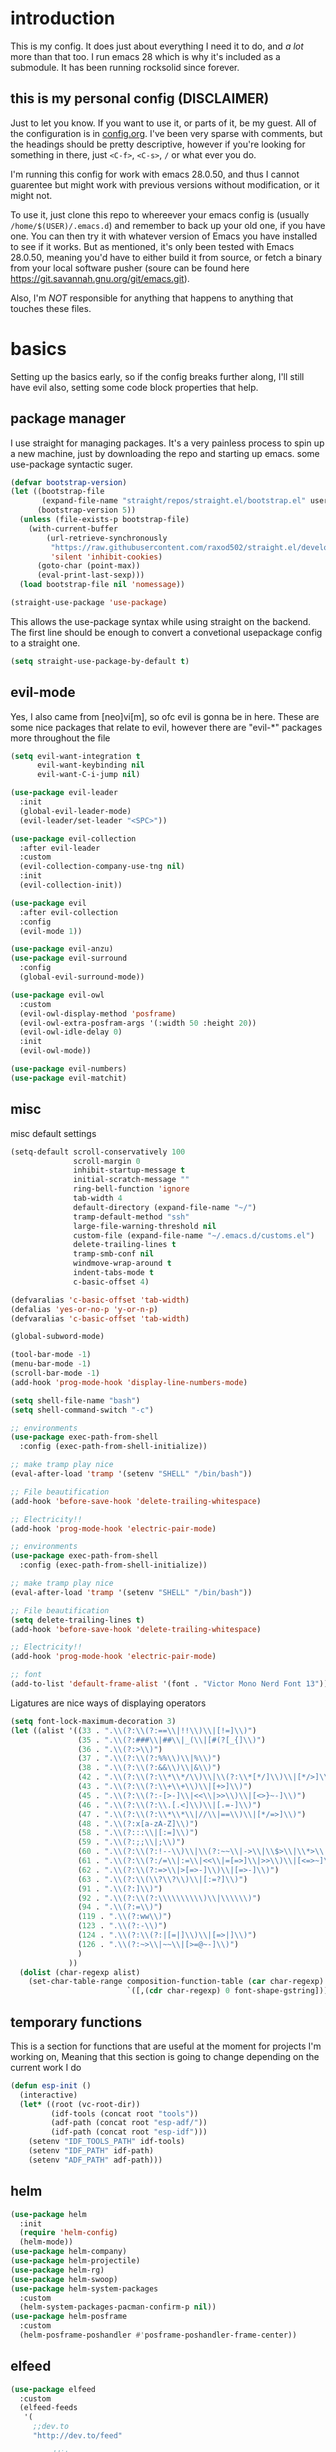 * introduction
  This is my config. It does just about everything I need it to do, and /a lot/ more than that too.
  I run emacs 28 which is why it's included as a submodule. It has been running rocksolid since forever.
** this is my personal config (DISCLAIMER)
   Just to let you know. If you want to use it, or parts of it, be my guest. All of the configuration is in [[https://github.com/FredeEB/.emacs.d/blob/master/config.org][config.org]]. I've been very sparse with comments, but the headings should be pretty descriptive, however if you're looking for something in there, just =<C-f>=, =<C-s>=, =/= or what ever you do.

   I'm running this config for work with emacs 28.0.50, and thus I cannot guarentee but might work with previous versions without modification, or it might not.

   To use it, just clone this repo to whereever your emacs config is (usually =/home/$(USER)/.emacs.d=) and remember to back up your old one, if you have one. You can then try it with whatever version of Emacs you have installed to see if it works. But as mentioned, it's only been tested with Emacs 28.0.50, meaning you'd have to either build it from source, or fetch a binary from your local software pusher (soure can be found here [[https://git.savannah.gnu.org/git/emacs.git]]).

   Also, I'm /NOT/ responsible for anything that happens to anything that touches these files.
* basics
  Setting up the basics early, so if the config breaks further along, I'll still have evil
  also, setting some code block properties that help.
  #+PROPERTY: header-args :results silent
** package manager
  I use straight for managing packages. It's a very painless process to spin up a new machine, just by downloading the repo and starting up emacs.
  some use-package syntactic suger.
   #+begin_src emacs-lisp :tangle yes
	 (defvar bootstrap-version)
	 (let ((bootstrap-file
			(expand-file-name "straight/repos/straight.el/bootstrap.el" user-emacs-directory))
		   (bootstrap-version 5))
	   (unless (file-exists-p bootstrap-file)
		 (with-current-buffer
			 (url-retrieve-synchronously
			  "https://raw.githubusercontent.com/raxod502/straight.el/develop/install.el"
			  'silent 'inhibit-cookies)
		   (goto-char (point-max))
		   (eval-print-last-sexp)))
	   (load bootstrap-file nil 'nomessage))

	 (straight-use-package 'use-package)
   #+end_src
    This allows the use-package syntax while using straight on the backend.
    The first line should be enough to convert a convetional usepackage config to a straight one.
   #+begin_src emacs-lisp :tangle yes
     (setq straight-use-package-by-default t)
   #+end_src
** evil-mode
   Yes, I also came from [neo]vi[m], so ofc evil is gonna be in here.
   These are some nice packages that relate to evil, however there are "evil-*" packages more throughout the file
   #+begin_src emacs-lisp :tangle yes
	 (setq evil-want-integration t
		   evil-want-keybinding nil
		   evil-want-C-i-jump nil)

	 (use-package evil-leader
	   :init
	   (global-evil-leader-mode)
	   (evil-leader/set-leader "<SPC>"))

	 (use-package evil-collection
	   :after evil-leader
	   :custom
	   (evil-collection-company-use-tng nil)
	   :init
	   (evil-collection-init))

	 (use-package evil
	   :after evil-collection
	   :config
	   (evil-mode 1))

	 (use-package evil-anzu)
	 (use-package evil-surround
	   :config
	   (global-evil-surround-mode))

	 (use-package evil-owl
	   :custom
	   (evil-owl-display-method 'posframe)
	   (evil-owl-extra-posfram-args '(:width 50 :height 20))
	   (evil-owl-idle-delay 0)
	   :init
	   (evil-owl-mode))

	 (use-package evil-numbers)
	 (use-package evil-matchit)
   #+end_src
** misc
   misc default settings
   #+begin_src emacs-lisp :tangle yes
	 (setq-default scroll-conservatively 100
				   scroll-margin 0
				   inhibit-startup-message t
				   initial-scratch-message ""
				   ring-bell-function 'ignore
				   tab-width 4
				   default-directory (expand-file-name "~/")
				   tramp-default-method "ssh"
				   large-file-warning-threshold nil
				   custom-file (expand-file-name "~/.emacs.d/customs.el")
				   delete-trailing-lines t
				   tramp-smb-conf nil
				   windmove-wrap-around t
                   indent-tabs-mode t
				   c-basic-offset 4)

     (defvaralias 'c-basic-offset 'tab-width)
     (defalias 'yes-or-no-p 'y-or-n-p)
     (defvaralias 'c-basic-offset 'tab-width)

     (global-subword-mode)

     (tool-bar-mode -1)
     (menu-bar-mode -1)
     (scroll-bar-mode -1)
     (add-hook 'prog-mode-hook 'display-line-numbers-mode)

     (setq shell-file-name "bash")
     (setq shell-command-switch "-c")

     ;; environments
     (use-package exec-path-from-shell
       :config (exec-path-from-shell-initialize))

     ;; make tramp play nice
     (eval-after-load 'tramp '(setenv "SHELL" "/bin/bash"))

     ;; File beautification
     (add-hook 'before-save-hook 'delete-trailing-whitespace)

     ;; Electricity!!
     (add-hook 'prog-mode-hook 'electric-pair-mode)

     ;; environments
     (use-package exec-path-from-shell
	   :config (exec-path-from-shell-initialize))

     ;; make tramp play nice
     (eval-after-load 'tramp '(setenv "SHELL" "/bin/bash"))

     ;; File beautification
     (setq delete-trailing-lines t)
     (add-hook 'before-save-hook 'delete-trailing-whitespace)

     ;; Electricity!!
     (add-hook 'prog-mode-hook 'electric-pair-mode)

     ;; font
     (add-to-list 'default-frame-alist '(font . "Victor Mono Nerd Font 13"))
   #+end_src
   Ligatures are nice ways of displaying operators
   #+begin_src emacs-lisp :tangle yes
     (setq font-lock-maximum-decoration 3)
	 (let ((alist '((33 . ".\\(?:\\(?:==\\|!!\\)\\|[!=]\\)")
					(35 . ".\\(?:###\\|##\\|_(\\|[#(?[_{]\\)")
					(36 . ".\\(?:>\\)")
					(37 . ".\\(?:\\(?:%%\\)\\|%\\)")
					(38 . ".\\(?:\\(?:&&\\)\\|&\\)")
					(42 . ".\\(?:\\(?:\\*\\*/\\)\\|\\(?:\\*[*/]\\)\\|[*/>]\\)")
					(43 . ".\\(?:\\(?:\\+\\+\\)\\|[+>]\\)")
					(45 . ".\\(?:\\(?:-[>-]\\|<<\\|>>\\)\\|[<>}~-]\\)")
					(46 . ".\\(?:\\(?:\\.[.<]\\)\\|[.=-]\\)")
					(47 . ".\\(?:\\(?:\\*\\*\\|//\\|==\\)\\|[*/=>]\\)")
					(48 . ".\\(?:x[a-zA-Z]\\)")
					(58 . ".\\(?:::\\|[:=]\\)")
					(59 . ".\\(?:;;\\|;\\)")
					(60 . ".\\(?:\\(?:!--\\)\\|\\(?:~~\\|->\\|\\$>\\|\\*>\\|\\+>\\|--\\|<[<=-]\\|=[<=>]\\||>\\)\\|[*$+~/<=>|-]\\)")
					(61 . ".\\(?:\\(?:/=\\|:=\\|<<\\|=[=>]\\|>>\\)\\|[<=>~]\\)")
					(62 . ".\\(?:\\(?:=>\\|>[=>-]\\)\\|[=>-]\\)")
					(63 . ".\\(?:\\(\\?\\?\\)\\|[:=?]\\)")
					(91 . ".\\(?:]\\)")
					(92 . ".\\(?:\\(?:\\\\\\\\\\)\\|\\\\\\)")
					(94 . ".\\(?:=\\)")
					(119 . ".\\(?:ww\\)")
					(123 . ".\\(?:-\\)")
					(124 . ".\\(?:\\(?:|[=|]\\)\\|[=>|]\\)")
					(126 . ".\\(?:~>\\|~~\\|[>=@~-]\\)")
					)
				  ))
	   (dolist (char-regexp alist)
		 (set-char-table-range composition-function-table (car char-regexp)
							   `([,(cdr char-regexp) 0 font-shape-gstring]))))
   #+end_src
** temporary functions
   This is a section for functions that are useful at the moment for projects I'm working on, Meaning that this section is going to change depending on the current work I do
   #+begin_src emacs-lisp :tangle yes
	 (defun esp-init ()
	   (interactive)
	   (let* ((root (vc-root-dir))
			  (idf-tools (concat root "tools"))
			  (adf-path (concat root "esp-adf/"))
			  (idf-path (concat root "esp-idf")))
		 (setenv "IDF_TOOLS_PATH" idf-tools)
		 (setenv "IDF_PATH" idf-path)
		 (setenv "ADF_PATH" adf-path)))
   #+end_src
** helm
   #+begin_src emacs-lisp :tangle yes
	 (use-package helm
	   :init
	   (require 'helm-config)
	   (helm-mode))
	 (use-package helm-company)
	 (use-package helm-projectile)
	 (use-package helm-rg)
	 (use-package helm-swoop)
	 (use-package helm-system-packages
	   :custom
	   (helm-system-packages-pacman-confirm-p nil))
	 (use-package helm-posframe
	   :custom
	   (helm-posframe-poshandler #'posframe-poshandler-frame-center))
   #+end_src
** elfeed
   #+begin_src emacs-lisp :tangle yes
	 (use-package elfeed
	   :custom
	   (elfeed-feeds
		'(
		  ;;dev.to
		  "http://dev.to/feed"

		  ;;reddit
		  "http://reddit.com/r/clojure/.rss"
		  "http://reddit.com/r/cpp/.rss"
		  "http://reddit.com/r/emacs/.rss"
		  "http://reddit.com/r/golang/.rss"
		  "http://reddit.com/r/rust/.rss"
		  "http://reddit.com/r/bindingofisaac/.rss"

		  ;;hackernews
		  "https://news.ycombinator.com/rss"

		  ;;other blogs
		  "https://cestlaz.github.io/rss.xml"
		  )))
   #+end_src
** mail
   #+BEGIN_SRC emacs-lisp :tangle yes
     (when (file-exists-p "/usr/share/emacs/site-lisp/mu4e")
       (add-to-list 'load-path "/usr/share/emacs/site-lisp/mu4e")
       (require 'mu4e)

       (use-package mu4e-alert))
   #+END_SRC
* git
** magit
   magit is the best git client in the multiverse. I use the evil variant.
    #+begin_src emacs-lisp :tangle yes
	  (use-package evil-magit
		:init
		(evil-magit-init)
		:custom
		(magit-repository-directories (expand-file-name "~/git/projects"))
		(magit-module-sections-nested nil))

	  (magit-add-section-hook 'magit-status-sections-hook
							  'magit-insert-modules
							  'magit-insert-unpulled-from-upstream)
    #+end_src

    As well as some other packages that relate
    #+begin_src emacs-lisp :tangle yes
	  (use-package forge)
	  (use-package ssh-agency)
	  (use-package orgit)
    #+end_src

    Tools for more git integration. Git timemachine let's you check the git log in the buffer and is extremely useful
    git gutter are the plus and minus signs that show you what's added/removed/changed on the left
    #+begin_src emacs-lisp :tangle yes
	  (use-package git-timemachine)
	  (use-package git-gutter-fringe+
		:config
		(global-git-gutter+-mode)
		(git-gutter-fr+-minimal))
    #+end_src
** dired
   #+begin_src emacs-lisp :tangle yes
	 (use-package dired-git-info)

	 (defun dired-run-at-point ()
	   (interactive)
	   (let ((process (dired-file-name-at-point)))
		 (async-start-process (file-name-base process) process '(lambda (arg)))))
   #+end_src
* qol
  Quality of life packages. many require external software. Look at each package for dependecies
** engine
   used to search web resources.
   #+begin_src emacs-lisp :tangle yes
	 (use-package engine-mode
	   :config
	   (defengine cppreference
		 "https://en.cppreference.com/mwiki/index.php?search=%s")
	   (defengine cmake
		 "https://cmake.org/cmake/help/latest/search.html?q=%s&check_keywords=yes&area=default")
	   (defengine google
		 "https://google.com/search?q=%s")
	   (defengine youtube
		 "https://www.youtube.com/results?search_query=%s")
	   (defengine dockerhub
		 "https://hub.docker.com/search?q=%s&type=image")
	   (defengine github
		 "https://github.com/search?q=%s")
	   (defengine rustdoc
		 "https://doc.rust-lang.org/rustdoc/what-is-rustdoc.html?search=%s")
	   (defengine wikipedia
		 "https://en.wikipedia.org/wiki/%s"))
   #+end_src
** utilities
   #+begin_src emacs-lisp :tangle yes
	 (use-package sudo-edit)
   #+end_src
** kubernetes
   #+begin_src emacs-lisp :tangle yes
	 (use-package kubel-evil)
   #+end_src
** docker
   #+begin_src emacs-lisp :tangle yes
	 (use-package docker)
	 (use-package dockerfile-mode)
	 (use-package docker-compose-mode
	   :mode ("docker-compose.yml\\'" . docker-compose-mode))
	 (use-package docker-tramp
	   :config (add-to-list 'tramp-remote-path 'tramp-own-remote-path))
   #+end_src
** openwith
   requires zathura for pdf reading. feh for image viewing (not all formats are tested).
   #+begin_src emacs-lisp :tangle yes
	 (use-package openwith
	   :config
	   (openwith-mode t)
	   :custom
	   (openwith-associations
		'(("\\.pdf\\'" "evince" (file))
		  ("\\.jpg\\'" "feh" (file))
		  ("\\.svg\\'" "feh" (file))
		  ("\\.jpeg\\'" "feh" (file))
		  ("\\.bmp\\'" "feh" (file))
		  ("\\.png\\'" "feh" (file))
		  ("\\.flac\\'" "mpv" (file))
		  ("\\.mkv\\'" "mpv" (file))
		  ("\\.wav\\'" "mpv" (file))
		  ("\\.mp3\\'" "mpv" (file))
		  ("\\.mp4\\'" "mpv" (file)))))
   #+end_src
** vterm
   #+begin_src emacs-lisp :tangle yes
	 (use-package vterm-toggle
	   :custom (vterm-shell "zsh"))
   #+end_src
** compilation
   #+begin_src emacs-lisp :tangle yes
	 (setq compilation-scroll-output t
		   compilation-window-height 20)

	 (require 'ansi-color)
	 (defun colorize-compilation ()
	   "Colorize from `compilation-filter-start' to `point'."
	   (let ((inhibit-read-only t))
		 (ansi-color-apply-on-region
		  compilation-filter-start (point))))

	 (add-hook 'compilation-filter-hook
			   #'colorize-compilation)

	 ;; C++
	 ;; set ctest to output on failure
	 (setenv "CTEST_OUTPUT_ON_FAILURE" "1")
	 (defun compile-c++-things ()
	   (interactive)
	   (if-let* ((root (vc-root-dir))
				 (build (concat root "/build")))
		   (call-process "cmake" nil nil nil "-S" root "-B" build "-GNinja")
		 (message "Not in a repository"))
	   (helm-make-projectile (string-to-number (first (process-lines "nproc")))))
   #+end_src
* org stuff
** journals
   I've created a personal journal system that creates a new journal entry in =journal-dir= every day. This file is the default target for org agenda entries created with =M-x org-capture t= and =M-x org-capture n= for TODO items under TODAY and miscellaneous notes under the NOTES header, respectively.

  Issues with questions or bugs and PR's are welcome, but I only fix/merge things i feel improves my workflow.

   #+begin_src emacs-lisp :tangle yes
	 (defvar journal-dir
	   (expand-file-name"~/journals/"))

	 (defvar journal
	   (format "%sjournal%s.org"
			   journal-dir
			   (format-time-string "%Y%m%d")))

	 (setq initial-buffer-choice journal
		   org-agenda-files (directory-files journal-dir t "^journal[0-9]+\.org$"))

	 (defvar org-journal-template
	   (concat
		"#+TITLE: Journal\n"
		"#+DATE: " (format-time-string "%A %d/%m/%Y\n")
		"* TODAY\n"
		"* NOTES"))

	 (when (not (file-exists-p journal))
	   (write-region org-journal-template nil journal))

	 (defun find-journal (days-ago)
	   "Find journal from DAYS-AGO"
	   (interactive "p")
	   (if (not current-prefix-arg)
		   (find-file
			journal)
		 (find-file
		  (concat
		   journal-dir
		   "journal"
		   (format-time-string
			"%Y%m%d"
			(seconds-to-time (- (time-to-seconds) (* days-ago 86400))))
		   ".org"))))
   #+end_src

   Setting org todo keyword and agenda templates
   #+begin_src emacs-lisp :tangle yes
	 (setq org-todo-keywords
		   '((sequence "TODO(t)" "DOING(p)" "|" "DONE(d)" "|" "NOT FINISHED(n)"))
		   org-columns-default-format
		   "%25ITEM %TODO %DEADLINE %EFFORT %TAGS"
		   org-capture-templates
		   '(("t" "Todo" entry (file+headline journal "TODAY")
			  "** TODO %?\n")
			 ("n" "Note" entry (file+headline journal "NOTES")
			  "** %?\n\n")))
   #+end_src
** jupyter
   #+begin_src emacs-lisp :tangle yes
	 (use-package ein
	   :custom (ein:output-area-inlined-images t))
	 (use-package elpy)
   #+end_src
** export
   settings and packages for exportng to different formats
   #+begin_src emacs-lisp :tangle yes
     (use-package ox-reveal)

	 (setq org-src-fontify-natively t)

	 (setq org-latex-listings 'minted
		   org-latex-packages-alist '(("" "minted") ("AUTO" "babel"))
		   org-latex-pdf-process
		   '("pdflatex -shell-escape -interaction nonstopmode -output-directory %o %f"
			 "pdflatex -shell-escape -interaction nonstopmode -output-directory %o %f")
		   org-export-latex-listings 'minted org-src-fontify-natively t)
   #+end_src
** sourceblocks
   Modes and settings for org source blocks
   #+begin_src emacs-lisp :tangle yes
     (use-package ob-async)
	 (use-package ob-rust)
	 (use-package ob-sagemath
	   :custom (org-babel-default-header-args:sage '((:session . t)
													 (:results . "output")))
	   )
	 (require 'org-tempo)
	 (setq org-confirm-babel-evaluate nil
		   org-startup-with-inline-images t
		   org-startup-with-latex-preview t
		   org-export-babel-evaluate nil)

	 (org-babel-do-load-languages 'org-babel-load-languages
								  '((C . t)
									(calc . t)
									(clojure . t)
									(emacs-lisp . t)
									(ein . t)
									(js . t)
									(makefile . t)
									(matlab . t)
									(plantuml . t)
									(python . t)
									(rust . t)
									(shell . t)
									(sagemath . t)))
   #+end_src
** tables
   Functions for tables
   #+begin_src emacs-lisp :tangle yes
	 (defmath uconvert (v u)
	   "Convert value V into compatible unit U"
	   (math-convert-units v u))
   #+end_src
** misc
   pretty things
   #+begin_src emacs-lisp :tangle yes
     (add-hook 'org-mode-hook 'visual-line-mode)
     (add-hook 'markdown-mode-hook 'visual-line-mode)

	 (use-package org-bullets
	   :config
	   (add-hook 'org-mode-hook (lambda () (org-bullets-mode 1))))
   #+end_src
** flyspell
   #+begin_src emacs-lisp :tangle yes
	 (use-package helm-flyspell)
	 (add-hook 'org-mode-hook 'flyspell-mode)
	 (add-hook 'markdown-mode-hook 'flyspell-mode)
   #+end_src
** org-extras
   A set of macros to include Revealjs headers, latex headers, latex meta data and so on
   #+begin_src emacs-lisp :tangle yes
	 (defun export-and-find ()
	   (interactive)
	   (org-latex-export-to-pdf)
	   (when (not (process-status "openwith-process"))
		 (find-file
		  (format "%s.pdf" (file-name-base (buffer-name))))))

	 (defun org-latex-include-header (packages)
	   "Add a latex header with PACKAGES to the current document."
	   (interactive
		(list (split-string (read-string "Package(s): "))))
	   (save-excursion
		 (if (not (search-backward "#+LATEX_HEADER: \\usepackage" nil t))
			 (if (not (search-backward "#+AUTHOR:" nil t))
				 (goto-char 0)))
		 (forward-line)
		 (dolist (package packages)
		   (insert (concat "#+LATEX_HEADER: \\usepackage{" package "}\n")))))

	 (defun org-latex-insert-meta (title author)
	   "Insert TITLE and AUTHOR headers for latex."
	   (interactive "sTitle: \nsAuthor: ")
	   (save-excursion
		 (goto-char (point-min))
		 (insert "#+TITLE: " title "\n#+AUTHOR: " author "\n#+DATE:" (shell-command-to-string "date \"+%d/%m/%Y\"") "\n")))

	 (defun org-reveal-add-root ()
	   "Insert Reveal root tag for org-re-reveal exports"
	   (interactive)
	   (save-excursion
		 (goto-char (point-min))
		 (insert
		  (format
		   "#+REVEAL_ROOT: https://cdnjs.cloudflare.com/ajax/libs/reveal.js/%s/\n"
		   (cdr
			(assoc 'version
				   (with-current-buffer
					   (url-retrieve-synchronously
						"https://api.cdnjs.com/libraries/reveal.js")
					 (goto-char (+ url-http-end-of-headers 1))
					 (json-read-object))))))))

	 (defun org-macros-src-block-add-name (name)
	   "Add a NAME to the current sourceblock."
	   (interactive "sName: ")
	   (save-excursion
		 (if (not (search-backward "#+begin_src" nil t))
			 (message "Src block not found"))
		 (newline)
		 (forward-line -1)
		 (insert (concat "#+NAME: " name))))
#+end_src
* programming
** company
   company completes anything and it works wonderfully
   #+begin_src emacs-lisp :tangle yes
	 (use-package company
	   :hook ((prog-mode docker-compose-mode) . company-mode)
	   :custom
	   (company-idle-delay 0)
	   (company-minimum-prefix-length 1)
	   (company-tooltip-align-annotations t)
	   (company-tooltip-limit 10)
	   (company-idle-delay 0)
	   (company-echo-delay (if (display-graphic-p) nil 0))
	   (company-minimum-prefix-length 2)
	   (company-require-match 'never)
	   (company-show-numbers t)
	   (company-global-modes '(not erc-mode message-mode help-mode gud-mode eshell-mode shell-mode))
	   (company-backends '(company-capf)))

	 (use-package company-posframe
	   :config
	   (company-posframe-mode)
	   :custom
	   (company-posframe-quickhelp-delay nil))
   #+end_src

   Tabnine for wizardlike ML enabled autocompletion
   #+begin_src emacs-lisp :tangle yes
	 (use-package company-tabnine
	   :config
	   (push 'company-tabnine company-backends))
   #+end_src

   Completion by number
   #+begin_src emacs-lisp :tangle yes
	 (let ((map company-active-map))
	   (mapc
		(lambda (x)
		  (define-key map (format "%d" x) 'or-a-company-number))
		(number-sequence 0 9))
	   (define-key map " " (lambda ()
							 (interactive)
							 (company-abort)
							 (self-insert-command 1)))
	   (define-key map (kbd "<return>") nil))

	 (defun or-a-company-number ()
	   (interactive)
	   (let* ((k (this-command-keys))
			  (re (concat "^" company-prefix k)))
		 (if (cl-find-if (lambda (s) (string-match re s))
						 company-candidates)
			 (self-insert-command 1)
		   (company-complete-number (string-to-number k)))))
   #+end_src
** lsp
   #+begin_src emacs-lisp :tangle yes
	 (use-package lsp-mode
	   :hook
	   ((c++-mode c-mode rust-mode go-mode csharp-mode python-mode cmake-mode) . lsp)
	   :custom
	   (lsp-diagnostic-package :flymake)
	   (lsp-prefer-capf t)
	   (read-process-output-max (* 1024 1024))
	   (lsp-rust-server 'rust-analyzer))
	 (use-package lsp-ui
	   :custom
	   (lsp-ui-doc-max-width 80)
	   (lsp-ui-doc-position 'top))
	 (use-package helm-lsp)
	 (use-package dap-mode)
	 (use-package lsp-treemacs)
	 (use-package dap-mode
	   :config
	   (require 'dap-gdb-lldb)
	   (require 'dap-go)
	   ;;download debuggers, REQUIRES unzip
	   (dap-gdb-lldb-setup)
	   (dap-go-setup))

	 (lsp-register-client
	  (make-lsp-client :new-connection (lsp-tramp-connection "clangd")
					   :major-modes '(c/c++-mode)
					   :remote? t
					   :server-id 'clangd-remote))

	 (defun clang-ide ()
	   (interactive)
	   (treemacs)
	   (lsp-treemacs-symbols)
	   (lsp-treemacs-errors-list))
   #+end_src
** lisp
   All the lispy things
   #+begin_src emacs-lisp :tangle yes
	 (add-hook 'emacs-lisp-mode-hook 'paredit-mode)
	 (add-hook 'lisp-mode-hook 'paredit-mode)
	 (add-hook 'clojure-mode-hook 'paredit-mode)
	 (add-hook 'clojurescript-mode-hook 'paredit-mode)

	 (use-package evil-paredit
	   :hook
	   ((emacs-lisp-mode-hook lisp-mode-hook clojure-mode-hook clojurescript-mode-hook) . evil-paredit-mode))

	 ;; elisp
	 (use-package elsa)
	 (use-package eros
	   :hook (eros-mode . emacs-lisp-mode))

	 ;; clojure
	 (use-package clojure-mode)
	 (use-package cider
	   :custom
	   (cider-lein-parameters "repl :headless :host localhost")
	   :hook (cider-enlighten-mode . cider-mode))

	 (setq nrepl-use-ssh-fallback-for-remote-hosts t)

	 (use-package flycheck-clojure)
	 (use-package helm-clojuredocs)
	 (use-package cljr-helm)

	 ;; racket
	 (use-package racket-mode)

	 (use-package slime
	   :custom
	   (inferior-lisp-program "sbcl"))
   #+end_src
** python
   #+begin_src emacs-lisp :tangle yes
	 (use-package pipenv
	   :hook (python-mode . pipenv-mode)
	   :custom
	   (pipenv-projectile-after-switch-function #'pipenv-projectile-after-switch-extended))

	 (use-package jedi)
   #+end_src
** c++
   this is what I use most in this configuration
   #+begin_src emacs-lisp :tangle yes
	 (c-set-offset 'substatement-open 0)
	 (c-set-offset 'innamespace 0)
	 (c-set-offset 'brace-list-open 0)
	 (setq c-basic-offset 4)

	 (use-package clang-format)
	 (use-package modern-cpp-font-lock
	   :config
	   (modern-c++-font-lock-global-mode))
	 (use-package flycheck-clang-tidy
	   :after flycheck
	   :hook
	   (flycheck-mode . flycheck-clang-tidy-setup)
	   :custom
	   (flycheck-clang-language-standard "c++17"))

	 (use-package rmsbolt
	   :mode ((c++-mode c-mode go-mode rust-mode) . rmsbolt-mode))

	 (use-package cmake-mode)
	 (use-package helm-ctest)
	 (use-package helm-make
	   :custom
	   (helm-make-build-dir "build"))
   #+end_src
** rust
   #+begin_src emacs-lisp :tangle yes
	 (use-package cargo
	   :hook (rust-mode . cargo-minor-mode))
	 (use-package toml-mode)
   #+end_src
** haskell
   #+begin_src emacs-lisp :tangle yes
     (use-package haskell-mode)
   #+end_src
** go
   #+begin_src emacs-lisp :tangle yes
	 (use-package go-mode
	   :config
	   (push (expand-file-name "~/go/bin") exec-path))

	 (defun go-run ()
	   (interactive)
	   (save-buffer)
	   (let ((buffer "*go*"))
		 (start-process "*go*" buffer "go" "run" (buffer-name))
		 (switch-to-buffer buffer)
		 (view-mode)))
   #+end_src
** web
   #+begin_src emacs-lisp :tangle yes
	 ;; everything in one package
	 (use-package web-mode
	   :mode
	   ("\\.js\\'" . web-mode)
	   ("\\.ts\\'" . web-mode)
	   ("\\.css\\'" . web-mode)
	   ("\\.jsx\\'" . web-mode)
	   ("\\.tsx\\'" . web-mode)
	   ("\\.html\\'" . web-mode)
	   ("\\.scss\\'" . web-mode)
	   ("\\.cshtml\\'" . web-mode))

	 (use-package npm-mode)
	 (use-package impatient-mode)
	 (use-package lorem-ipsum)
	 (use-package emmet-mode
	   :custom
	   (emmet-expand-jsx-className t))

	 (use-package restclient)
	 (use-package ob-restclient)
#+end_src
** yasnippet
   All the snippets! (or atleast most of them)
   #+begin_src emacs-lisp :tangle yes
	 (use-package yasnippet-snippets)
	 (use-package react-snippets)

	 (use-package yasnippet
	   :init
	   (yas-global-mode 1))

	 (use-package auto-yasnippet)

	 (defun company-yasnippet-or-completion ()
	   (interactive)
	   (let ((yas-fallback-behavior nil))
		 (unless (yas-expand)
		   (call-interactively #'company-complete-common))))

	 (add-hook 'company-mode-hook
			   (lambda () (substitute-key-definition
						   'company-complete-common
						   'company-yasnippet-or-completion
						   company-active-map)))
   #+end_src
** octave
   #+begin_src emacs-lisp :tangle yes
	 (use-package octave
	   :mode ("\\.m\\'" . octave-mode))
   #+end_src
** csharp
   #+begin_src emacs-lisp :tangle yes
	 (use-package csharp-mode)
   #+end_src
** plant
   requires [[https://plantuml.com][plantuml]]
   #+begin_src emacs-lisp :tangle yes
	 (use-package plantuml-mode
	   :magic ("@startuml" . plantuml-mode))

	 (when (executable-find "plantuml")
	   (setq plantuml-jar-path (expand-file-name (executable-find "plantuml"))
			 org-plantuml-jar-path
			 (replace-regexp-in-string
			  "bin"
			  "share/java/plantuml"
			  (format "%s%s" (expand-file-name (executable-find "plantuml")) ".jar"))))

	 (use-package flycheck-plantuml)

	 ;; recompiles plantuml diagrams on save
	 (defun recompile-plantuml ()
	   (add-hook 'after-save-hook
				 (lambda () (call-process "plantuml" nil nil nil (buffer-name)))))

	 (add-hook 'plantuml-mode-hook 'recompile-plantuml)
   #+end_src
** others
   #+begin_src emacs-lisp :tangle yes
	 (use-package yaml-mode)
	 (use-package json-mode)
	 (use-package protobuf-mode)
	 ;; (use-package gnuplot)
   #+end_src
* misc
** shell
   insert stdout from terminal (try "Q" on the next line)
   seq 0 255 | xargs printf "%.2x\n" | fmt -w 49
   #+begin_src emacs-lisp :tangle yes
	 (defun insert-output-of-executed-line ()
	   "executes line at point in default shell and inserts stdout"
	   (interactive)
	   (insert
		(shell-command-to-string
		 (delete-and-extract-region
		  (point-at-bol)
		  (point-at-eol)))))
   #+end_src
** calctex
   #+begin_src emacs-lisp :tangle yes
     (straight-use-package '(calctex :type git :repo "https://github.com/johnbcoughlin/calctex"))
     (add-hook 'calc-mode-hook 'calctex-mode)
   #+end_src
** functions
   #+begin_src emacs-lisp :tangle yes
	 (use-package evil-avy
	   :mode (prog-mode . evil-avy-mode))
   #+end_src
* ui
** theme
   #+begin_src emacs-lisp :tangle yes
	 (use-package doom-themes
	   :init
	   (load-theme 'doom-dracula t)
	   :config
	   (custom-set-faces
		'(button ((t (:inherit link :foreground "#ffb86c" :underline nil))))
		'(font-lock-comment-face ((t (:foreground "#6272a4" :slant italic))))
		'(font-lock-preprocessor-face ((t (:inherit nil :foreground "#bd93f9"))))
		'(variable-pitch ((t (:family "Fira Sans"))))))

	 (use-package doom-modeline
	   :hook (after-init . doom-modeline-init)
	   :custom
	   (doom-modeline-buffer-file-name-style 'relative-from-project)
	   (doom-modeline-height 35)
	   (doom-modeline-bar-width 4)
	   (doom-modeline-icon t)
	   (doom-modeline-major-mode-icon t)
	   (doom-modeline-major-mode-color-icon nil))

	 (use-package solaire-mode
	   :config
	   (solaire-global-mode))

	 (use-package rainbow-delimiters)
   #+end_src
** which key
   #+begin_src emacs-lisp :tangle yes
	 (use-package which-key
	   :init
	   (which-key-mode))
   #+end_src
** treemacs
   #+begin_src emacs-lisp :tangle yes
	 (use-package treemacs-evil)
   #+end_src
** focus
   #+begin_src emacs-lisp :tangle yes
	 (use-package focus)
   #+end_src
* hotkeys
  #+begin_src emacs-lisp :tangle yes
	;; Leader keys
	(evil-leader/set-key
	  ;;buffers & windows
	  "b" 'helm-mini
	  "o" 'other-window
	  "q" 'kill-buffer-and-window
	  "h" 'windmove-left
	  "j" 'windmove-down
	  "k" 'windmove-up
	  "l" 'windmove-right

	  ;;misc
	  "a" 'comment-dwim
	  "i" 'indent-region

	  ;;buffer
	  "<SPC>" 'evil-avy-goto-char
	  "e" 'ediff-buffers

	  ;;files
	  "f f" 'treemacs
	  "f d" 'dired-jump
	  "f e" '(lambda () (interactive) (find-file "~/.emacs.d/config.org"))
	  "f i" '(lambda () (interactive) (find-file "~/.config/i3/config"))
	  "f z" '(lambda () (interactive) (find-file "~/.zshrc"))
	  "f t" '(lambda () (interactive) (find-file "~/git/tools.org"))
	  "f p" '(lambda () (interactive) (find-file (expand-file-name "~/git/")))
	  "f u" '(lambda () (interactive) (find-file (expand-file-name "~/uni/")))
	  "f h" '(lambda () (interactive) (find-file (expand-file-name "~/")))
	  "f d" 'dired-jump
	  "f j" 'find-journal

	  ;;config reload
	  "f r" '(lambda () (interactive) (load-file (expand-file-name "init.el" user-emacs-directory)))

	  ;;Git
	  "g s" 'magit-status
	  "g t" 'git-timemachine
	  "g f" 'global-git-gutter+-mode
	  "g g" 'git-gutter+-show-hunk-inline-at-point
	  "g r" 'git-gutter+-revert-hunk
	  "g m" 'magit-blame-addition

	  ;;Kubernetes
	  "g k" 'kubel

	  ;;elfeed
	  "n" 'elfeed

	  "m" 'helm-mini

	  ;;lsp
	  "r d" 'lsp-ui-peek-find-definitions
	  "r e" 'lsp-execute-code-action
	  "r o" 'lsp-rename
	  "r r" 'lsp-ui-peek-find-references
	  "r s" 'helm-lsp-workspace-symbol

	  ;;dap
	  "d r" 'dap-debug-restart
	  "d l" 'dap-debug-last
	  "d f" 'dap-debug-recent
	  "d d" 'dap-debug
	  "d t" 'dap-debug-edit-template
	  "d h" '(lambda () (interactive) (dap-ui-mode t) (dap-hydra))

	  ;;compile
	  "c" 'helm-make-projectile

	  ;;Docker
	  "g d" 'docker
	  "g c" 'docker-compose

	  ;;ispell
	  "z" 'helm-flyspell-correct

	  ;;utilities
	  "y" 'helm-system-packages
	  "+" 'calc
	  "-" 'mu4e
	  "<return>" '(lambda () (interactive) (split-window-sensibly) (other-window 1) (vterm))

	  ;;projectile
	  "p p" 'helm-projectile
	  "p f" 'helm-projectile-find-file-dwim
	  "p a" 'helm-projectile-rg
	  "p s" 'projectile-add-known-project
	  "p c" 'projectile-compile-project
	  "v m" '(lambda () (interactive) (find-file "./CMakeLists.txt"))
	  "v d" '(lambda () (interactive) (find-file "./Dockerfile"))
	  "v c" '(lambda () (interactive) (find-file "./docker-compose.yml"))
	  "v p" '(lambda () (interactive) (find-file "./Pipfile"))

	  ;;engine
	  "s c" 'engine/search-cppreference
	  "s b" 'engine/search-cmake
	  "s y" 'engine/search-youtube
	  "s d" 'engine/search-dockerhub
	  "s r" 'engine/search-rustdoc
	  "s w" 'engine/search-wikipedia
	  "s g i" 'engine/search-github
	  "s g o" 'engine/search-google

	  ;; window management
	  "w w" 'tear-off-window
	  "w h" 'windmove-swap-states-left
	  "w j" 'windmove-swap-states-down
	  "w k" 'windmove-swap-states-up
	  "w l" 'windmove-swap-states-right)

	(evil-leader/set-key-for-mode 'cider-mode
	  "r h" 'cljr-helm
	  "r r" 'cider-eval-last-sexp
	  "r k" 'cider-eval-buffer
	  "r d" 'helm-clojuredocs
	  "e" 'cider-eval-last-sexp)

	(evil-leader/set-key-for-mode 'dired-mode
	  "d i" '(lambda () (interactive) (start-process "sxiv" "*sxiv*" "sxiv" (dired-filename-at-point)))
	  "d g" 'dired-git-info-mode
	  "d e" 'dired-run-at-point
	  "Y" 'dired-copy-filename-as-kill nil)

	(evil-leader/set-key-for-mode 'emacs-lisp-mode
	  "e" 'eval-last-sexp
	  "k" 'eval-buffer)

	(evil-leader/set-key-for-mode 'c++-mode
	  "u" 'clang-ide
	  "c" 'compile-c++-things)

	(evil-leader/set-key-for-mode 'cmake-mode
	  "c" 'compile-c++-things)

	(setq local-function-key-map (delq '(kp-tab . [9]) local-function-key-map))
	;;global state
	(evil-define-key nil global-map
	  (kbd "C-x C-f") 'helm-find-files
	  (kbd "C-x C-b") 'helm-buffers-list
	  (kbd "M-x") 'helm-M-x
	  (kbd "M-p") 'emmet-expand-yas
	  (kbd "C-S-c") 'aya-create
	  (kbd "C-S-e") 'aya-expand
	  (kbd "C-s") 'save-buffer
	  (kbd "C-c l") 'org-store-link
	  (kbd "C-c a") 'org-todo-list
	  (kbd "C-k") 'kill-buffer-and-window
	  (kbd "C-c c") 'org-capture)

	(evil-define-key nil org-mode-map
	  (kbd "M-H") 'org-shiftleft
	  (kbd "M-J") 'org-shiftdown
	  (kbd "M-K") 'org-shiftup
	  (kbd "M-L") 'org-shiftright
	  (kbd "M-h") 'org-metaleft
	  (kbd "M-j") 'org-metadown
	  (kbd "M-k") 'org-metaup
	  (kbd "M-l") 'org-metaright)

	(evil-define-key 'normal compilation-mode-map
	  (kbd "C-n") 'compilation-next-error
	  (kbd "C-p") 'compilation-previous-error)

	(evil-define-key 'normal iedit-mode-keymap
	  (kbd "t") 'iedit-toggle-selection
	  (kbd "f") 'iedit-restrict-function)

	(evil-define-key 'normal dired-mode-map
	  (kbd "Y") '(lambda () (interactive) (dired-copy-filename-as-kill 0))
	  (kbd "y") 'dired-copy-filename-as-kill)

	(evil-define-key nil go-mode-map
	  (kbd "C-c C-c") 'go-run)

	(evil-define-key 'normal global-map
	  (kbd "Q") 'insert-output-of-executed-line)

	(evil-define-key 'visual global-map
	  (kbd "S") 'evil-surround-region)

	;; paredit mode
	(evil-define-key nil paredit-mode-map
	  (kbd "M-l") 'paredit-forward-slurp-sexp
	  (kbd "M-h") 'paredit-backward-slurp-sexp
	  (kbd "M-L") 'paredit-backward-barf-sexp
	  (kbd "M-H") 'paredit-forward-barf-sexp)

	(evil-define-key nil cider-repl-mode-map
	  (kbd "C-k") 'cider-repl-backward-input
	  (kbd "C-j") 'cider-repl-forward-input)

	(evil-define-key 'normal global-map
	  (kbd "U") 'helm-multi-swoop-projectile)
  #+end_src
